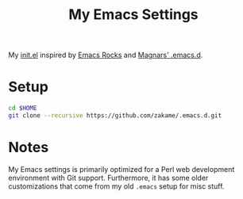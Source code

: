 #+TITLE: My Emacs Settings

My [[./init.el][init.el]] inspired by [[http://emacsrocks.com][Emacs Rocks]] and [[https://github.com/magnars/.emacs.d][Magnars' .emacs.d]].

* Setup

#+begin_src sh
cd $HOME
git clone --recursive https://github.com/zakame/.emacs.d.git
#+end_src

* Notes

  My Emacs settings is primarily optimized for a Perl web development
  environment with Git support.  Furthermore, it has some older
  customizations that come from my old =.emacs= setup for misc stuff.
